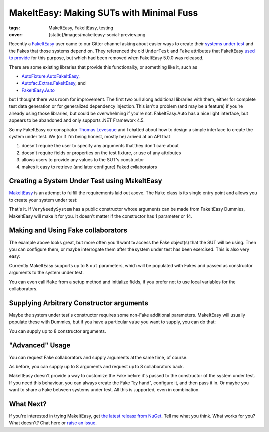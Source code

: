 MakeItEasy: Making SUTs with Minimal Fuss
#########################################

:tags: MakeItEasy, FakeItEasy, testing
:cover: {static}/images/makeiteasy-social-preview.png

Recently a `FakeItEasy <https://fakeiteasy.github.io/>`_ user came to our Gitter
channel asking about easier ways to create their
`systems under test <http://xunitpatterns.com/SUT.html>`_ and the Fakes that
those systems depend on. They referenced the old ``UnderTest`` and ``Fake``
attributes that FakeItEasy
`used to provide <https://thomaslevesque.com/2016/01/17/automatically-inject-fakes-in-test-fixture-with-fakeiteasy/>`_
for this purpose, but which had been removed when FakeItEasy 5.0.0 was released.

There are some existing libraries that provide this functionality, or something
like it, such as

- `AutoFixture.AutoFakeItEasy <https://github.com/AutoFixture/AutoFixture>`_,
- `Autofac.Extras.FakeItEasy <https://autofaccn.readthedocs.io/en/latest/integration/fakeiteasy.html>`_, and
- `FakeItEasy.Auto <https://jamiehumphries.github.io/FakeItEasy.Auto/>`_

but I thought there was room for improvement. The first two pull along
additional libraries with them, either for complete test data generation or for
generalized dependency injection. This isn't a problem (and may be a feature) if
you're already using those libraries, but could be overwhelming if you're not.
FakeItEasy.Auto has a nice light interface, but appears to be abandoned and only
supports .NET Framework 4.5.

So my FakeItEasy co-conspirator `Thomas Levesque <https://thomaslevesque.com/>`_
and I chatted about how to design a simple interface to create the system under
test. We (or if I'm being honest, mostly he) arrived at an API that

#. doesn't require the user to specify any arguments that they don't care about
#. doesn't require fields or properties on the test fixture, or use of any attributes
#. allows users to provide any values to the SUT's constructor
#. makes it easy to retrieve (and later configure) Faked collaborators

.. image:: {attach}makeiteasy-logo.png
    :alt: MakeItEasy Logo


Creating a System Under Test using MakeItEasy
=============================================

`MakeItEasy <https://github.com/blairconrad/MakeItEasy>`_ is an attempt to
fulfill the requirements laid out above. The ``Make`` class is its single entry
point and allows you to create your system under test:

.. code-figure:: The simplest way to create your system under test

    .. code:: c#

        import MakeItEasy;

        // ...

        var systemUnderTest = Make.A<VeryNeedySystem>().FromDefaults();


That's it. If ``VeryNeedySystem`` has a public constructor whose arguments can
be made from FakeItEasy Dummies, MakeItEasy will make it for you.
It doesn't matter if the constructor has 1 parameter or 14.


Making and Using Fake collaborators
===================================

The example above looks great, but more often you'll want to access the Fake
object(s) that the SUT will be using. Then you can configure them, or maybe
interrogate them after the system under test has been exercised. This is also
very easy:

.. code-figure:: Create a system under test and access a Fake collaborator

    .. code:: c#

        var systemUnderTest = Make.A<VeryNeedySystem>().From(
            out ICollaborator fakeCollaborator);

        // A.CallTo(() => fakeCollaborator.SomeMethod()).Returns(1);
        // exercise systemUnderTest
        // A.CallTo(() => fakeCollaborator.SomeMethod()).MustHaveHappened();

Currently MakeItEasy supports up to 8 ``out`` parameters, which will be
populated with Fakes and passed as constructor arguments to the system under
test.

You can even call ``Make`` from a setup method and initialize fields, if you
prefer not to use local variables for the collaborators.


Supplying Arbitrary Constructor arguments
=========================================

Maybe the system under test's constructor requires some non-Fake additional
parameters. MakeItEasy will usually populate these with Dummies, but if you have
a particular value you want to supply, you can do that:

.. code-figure:: Create a system under test using supplied arguments

    .. code:: c#

        var systemUnderTest = Make.A<VeryNeedySystem>().From(
            DateTime.Now);

You can supply up to 8 constructor arguments.


"Advanced" Usage
================

You can request Fake collaborators and supply arguments at the same time, of course.

.. code-figure:: Create a system under test specifying an argument and accessing a Fake collaborator

    .. code:: c#

        var systemUnderTest = Make.A<VeryNeedySystem>().From(
            DateTime.Now,
            out ICollaborator fakeCollaborator);

As before, you can supply up to 8 arguments and request up to 8 collaborators back.

MakeItEasy doesn't provide a way to customize the Fake before it's passed to the
constructor of the system under test. If you need this behaviour, you can always
create the Fake "by hand", configure it, and then pass it in. Or maybe you want
to share a Fake between systems under test. All this is supported, even in
combination.

.. code-figure:: Share Fakes between classes under test

    .. code:: c#

        var oneSystemUnderTest = Make.A<VeryNeedySystem>().From(
            out ICollaborator fakeCollaborator);
        
        // configure the fakeCollaborator somehow

        var anotherSystemUnderTest = Make.An<OtherKindOfSystem>().From(
            fakeCollaborator);


What Next?
==========

If you're interested in trying MakeItEasy, get `the latest release from NuGet
<https://www.nuget.org/packages/MakeItEasy/>`_. Tell me what you think. What
works for you? What doesn't? Chat here or
`raise an issue <https://github.com/blairconrad/MakeItEasy/issues>`_.
